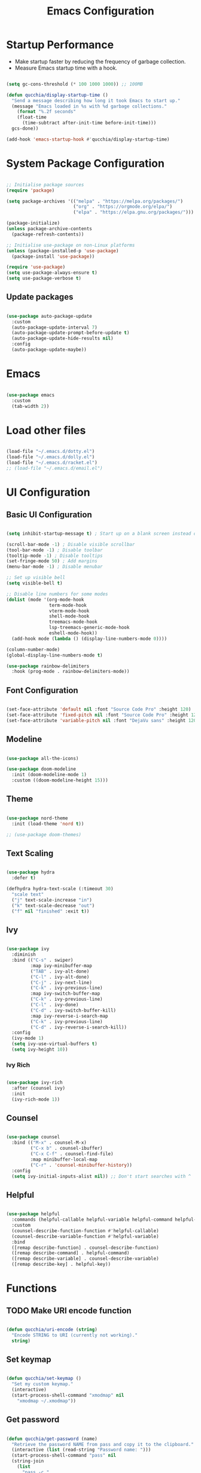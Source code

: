 #+title:Emacs Configuration
#+PROPERTY: header-args:emacs-lisp :tangle ../.emacs.d/init.el

* Startup Performance

- Make startup faster by reducing the frequency of garbage collection.
- Measure Emacs startup time with a hook.

#+begin_src emacs-lisp

(setq gc-cons-threshold (* 100 1000 1000)) ;; 100MB

(defun qucchia/display-startup-time ()
  "Send a message describing how long it took Emacs to start up."
  (message "Emacs loaded in %s with %d garbage collections."
    (format "%.2f seconds"
    (float-time
      (time-subtract after-init-time before-init-time)))
  gcs-done))

(add-hook 'emacs-startup-hook #'qucchia/display-startup-time)

#+end_src

* System Package Configuration

#+begin_src emacs-lisp

  ;; Initialise package sources
  (require 'package)

  (setq package-archives '(("melpa" . "https://melpa.org/packages/")
                           ("org" . "https://orgmode.org/elpa/")
                           ("elpa" . "https://elpa.gnu.org/packages/")))

  (package-initialize)
  (unless package-archive-contents
    (package-refresh-contents))

  ;; Initialise use-package on non-Linux platforms
  (unless (package-installed-p 'use-package)
    (package-install 'use-package))

  (require 'use-package)
  (setq use-package-always-ensure t)
  (setq use-package-verbose t)

#+end_src

** Update packages

#+begin_src emacs-lisp

  (use-package auto-package-update
    :custom
    (auto-package-update-interval 7)
    (auto-package-update-prompt-before-update t)
    (auto-package-update-hide-results nil)
    :config
    (auto-package-update-maybe))

#+end_src

* Emacs

#+begin_src emacs-lisp

  (use-package emacs
    :custom
    (tab-width 2))

#+end_src

* Load other files

#+begin_src emacs-lisp

  (load-file "~/.emacs.d/dotty.el")
  (load-file "~/.emacs.d/dolly.el")
  (load-file "~/.emacs.d/racket.el")
  ;; (load-file "~/.emacs.d/email.el")

#+end_src

* UI Configuration

** Basic UI Configuration

#+begin_src emacs-lisp

  (setq inhibit-startup-message t) ; Start up on a blank screen instead of the startup message

  (scroll-bar-mode -1) ; Disable visible scrollbar
  (tool-bar-mode -1) ; Disable toolbar
  (tooltip-mode -1) ; Disable tooltips
  (set-fringe-mode 50) ; Add margins
  (menu-bar-mode -1) ; Disable menubar

  ;; Set up visible bell
  (setq visible-bell t)

  ;; Disable line numbers for some modes
  (dolist (mode '(org-mode-hook
                  term-mode-hook
                  vterm-mode-hook
                  shell-mode-hook
                  treemacs-mode-hook
                  lsp-treemacs-generic-mode-hook
                  eshell-mode-hook))
    (add-hook mode (lambda () (display-line-numbers-mode 0))))

  (column-number-mode)
  (global-display-line-numbers-mode t)

  (use-package rainbow-delimiters
    :hook (prog-mode . rainbow-delimiters-mode))

#+end_src

** Font Configuration

#+begin_src emacs-lisp

  (set-face-attribute 'default nil :font "Source Code Pro" :height 120)
  (set-face-attribute 'fixed-pitch nil :font "Source Code Pro" :height 120)
  (set-face-attribute 'variable-pitch nil :font "DejaVu sans" :height 120 :weight 'regular)

#+end_src

** Modeline

#+begin_src emacs-lisp

  (use-package all-the-icons)

  (use-package doom-modeline
    :init (doom-modeline-mode 1)
    :custom ((doom-modeline-height 15)))

#+end_src

** Theme

#+begin_src emacs-lisp

  (use-package nord-theme
    :init (load-theme 'nord t))

  ;; (use-package doom-themes)

#+end_src

** Text Scaling

#+begin_src emacs-lisp

  (use-package hydra
    :defer t)

  (defhydra hydra-text-scale (:timeout 30)
    "scale text"
    ("j" text-scale-increase "in")
    ("k" text-scale-decrease "out")
    ("f" nil "finished" :exit t))

#+end_src

** Ivy

#+begin_src emacs-lisp

  (use-package ivy
    :diminish
    :bind (("C-s" . swiper)
           :map ivy-minibuffer-map
           ("TAB" . ivy-alt-done)
           ("C-l" . ivy-alt-done)
           ("C-j" . ivy-next-line)
           ("C-k" . ivy-previous-line)
           :map ivy-switch-buffer-map
           ("C-k" . ivy-previous-line)
           ("C-l" . ivy-done)
           ("C-d" . ivy-switch-buffer-kill)
           :map ivy-reverse-i-search-map
           ("C-k" . ivy-previous-line)
           ("C-d" . ivy-reverse-i-search-kill))
    :config
    (ivy-mode 1)
    (setq ivy-use-virtual-buffers t)
    (setq ivy-height 10))

#+end_src

*** Ivy Rich

#+begin_src emacs-lisp

  (use-package ivy-rich
    :after (counsel ivy)
    :init
    (ivy-rich-mode 1))

#+end_src

** Counsel

#+begin_src emacs-lisp

  (use-package counsel
    :bind (("M-x" . counsel-M-x)
           ("C-x b" . counsel-ibuffer)
           ("C-x C-f" . counsel-find-file)
           :map minibuffer-local-map
           ("C-r" . 'counsel-minibuffer-history))
    :config
    (setq ivy-initial-inputs-alist nil)) ;; Don't start searches with ^

#+end_src

** Helpful

#+begin_src emacs-lisp

  (use-package helpful
    :commands (helpful-callable helpful-variable helpful-command helpful-key)
    :custom
    (counsel-describe-function-function #'helpful-callable)
    (counsel-describe-variable-function #'helpful-variable)
    :bind
    ([remap describe-function] . counsel-describe-function)
    ([remap describe-command] . helpful-command)
    ([remap describe-variable] . counsel-describe-variable)
    ([remap describe-key] . helpful-key))

#+end_src

* Functions

** TODO Make URI encode function

#+begin_src emacs-lisp

(defun qucchia/uri-encode (string)
  "Encode STRING to URI (currently not working)."
  string)

#+end_src

** Set keymap

#+begin_src emacs-lisp

  (defun qucchia/set-keymap ()
    "Set my custom keymap."
    (interactive)
    (start-process-shell-command "xmodmap" nil
      "xmodmap ~/.xmodmap"))

#+end_src

** Get password

#+begin_src emacs-lisp

  (defun qucchia/get-password (name)
    "Retrieve the password NAME from pass and copy it to the clipboard."
    (interactive (list (read-string "Password name: ")))
    (start-process-shell-command "pass" nil
    (string-join
      (list
        "pass -c "
        name
        " | xclip -selection clipboard"))))

#+end_src

* Keybindings

#+begin_src emacs-lisp

  (global-set-key (kbd "<escape>") 'keyboard-escape-quit)
  
#+end_src

** Which key

#+begin_src emacs-lisp

  (use-package which-key
    :defer 0
    :diminish which-key-mode
    :config
    (which-key-mode)
    (setq which-key-idle-delay 0.3))

#+end_src

** General

https://github.com/noctuid/general.el

#+begin_src emacs-lisp :noweb yes

  (use-package general
    :after evil
    :config
    (general-create-definer qucchia/leader-keys
      :keymaps '(normal insert visual emacs)
      :prefix "SPC"
      :global-prefix "C-SPC")

    (qucchia/leader-keys
      "."   '((lambda ()
                (interactive)
                (insert-char ?·))
              :which-key "middle dot")
      <<bookmark-bindings>>
      "c"   '(org-capture :which-key "capture")
      <<directory-bindings>>
      "C-h" '(org-shiftleft :which-key "shift left")
      "C-j" '(org-shiftdown :which-key "shift down")
      "C-k" '(org-shiftup :which-key "shift up")
      "C-l" '(org-shiftright :which-key "shift right")
      <<open-bindings>>
      <<mail-bindings>>
      "k"   '(counsel-descbinds :which-key "keybindings")
      "p"   '(emms-pause :which-key "pause music")
      "C-p" '(qucchia/get-password :which-key "password")
      "t"   '(:ignore t :which-key "toggle")
      "te"  '(emms-mode-line-toggle :which-key "emms modeline")
      "tp"  '(dolly-toggle-tor :which-key "proxy")
      "tt"  '(counsel-load-theme :which-key "choose theme")
      "ts"  '(hydra-text-scale/body :which-key "scale text")
      <<search-bindings>>
      "u"   '(browse-url :which-key "url")
      "x"   '(qucchia/set-keymap :which-key "set keymap")
      "y"   '(counsel-yank-pop :which-key "yank"))

    (general-define-key
     "C-M-n" 'counsel-switch-buffer
     "M-v" 'scroll-other-window-down
     "<pause>" 'emms-pause))

#+end_src

*** Bookmarks

#+begin_src emacs-lisp :noweb-ref bookmark-bindings :tangle no

  "b"   '(:ignore t :which-key "bookmark")

  "bc"  '(:ignore t :which-key "classroom")
  "bca" '((lambda ()
            (interactive)
            (browse-url "https://classroom.google.com/u/1/h"))
          :which-key "english")
  "bcc" '((lambda ()
            (interactive)
            (browse-url "https://classroom.google.com/u/1/c/Mzg5NzM5MTU1NzE1"))
          :which-key "catalan")
  "bcd" '((lambda ()
            (interactive)
            (browse-url "https://classroom.google.com/u/1/c/MTY0ODg2NDY5MjAx"))
          :which-key "dibuix")
  "bce" '((lambda ()
            (interactive)
            (browse-url "https://classroom.google.com/u/1/c/Mzg5NzcxMzA1ODQ1"))
          :which-key "spanish")
  "bcf" '((lambda ()
            (interactive)
            (browse-url "https://classroom.google.com/u/1/c/Mzg5OTkwODAzNjYz"))
          :which-key "p.e.")
  "bcl" '((lambda ()
            (interactive)
            (browse-url "https://classroom.google.com/u/1/c/MzIwODUyMDAyNTQw"))
          :which-key "philosophy")
  "bcm" '((lambda ()
            (interactive)
            (browse-url "https://classroom.google.com/u/1/c/MzIwNjgyODcyMDM4"))
          :which-key "cmc")
  "bcq" '((lambda ()
            (interactive)
            (browse-url "https://classroom.google.com/u/1/c/MzkwMjkzNzQ0Mjc3"))
          :which-key "maths")
  "bct" '((lambda ()
            (interactive)
            (browse-url "https://classroom.google.com/u/1/c/MzkwMjMwODAxMTM4"))
          :which-key "technology")
  "bcu" '((lambda ()
            (interactive)
            (browse-url "https://classroom.google.com/u/1/c/MzU2OTczMzczMDU3"))
          :which-key "tutoria")
  "bcy" '((lambda ()
            (interactive)
            (browse-url "https://classroom.google.com/u/1/c/MzIwNjE5OTE2ODMz"))
          :which-key "physics")

  "bd"  '((lambda ()
            (interactive)
            (browse-url "https://discord.com/app"))
          :which-key "discord")

  "bf"  '(:ignore t :which-key "firefox")
  "bfp" '((lambda ()
            (interactive)
            (browse-url "about:preferences"))
          :which-key "preferences")

  "bg"  '((lambda ()
            (interactive)
            (browse-url "https://codeberg.org"))
          :which-key "codeberg")
  "bm"  '((lambda ()
            (interactive)
            (browse-url "https://moodle.ins-mediterrania.cat/login/index.php"))
          :which-key "moodle")
  "bw"  '((lambda ()
            (interactive)
            (browse-url "https://web.whatsapp.com"))
          :which-key "whatsapp")
  "by"  '((lambda ()
            (interactive)
            (browse-url "https://www.youtube.com"))
          :which-key "youtube")

#+end_src

*** Directories

#+begin_src emacs-lisp :noweb-ref directory-bindings :tangle no

  "d"  '(:ignore t :which-key "directory")
  "d~" '((lambda ()
           (interactive)
           (dired "~/"))
         :which-key "home")
  "d." '((lambda ()
           (interactive)
           (dired dotty-directory))
         :which-key "dotfiles")
  "dd" '((lambda ()
           (interactive)
           (dired "~/Downloads"))
         :which-key "downloads")
  "dD" '((lambda ()
           (interactive)
           (dired "~/Documents"))
         :which-key "documents")
  "dm" '((lambda ()
           (interactive)
           (dired "~/Music"))
         :which-key "music")
  "dp" '((lambda ()
           (interactive)
           (dired "~/Projects"))
         :which-key "projects")

#+end_src

*** Open app

#+begin_src emacs-lisp :noweb-ref open-bindings :tangle no

  "o"     '(:ignore t :which-key "open")
  "oa"    '(org-agenda :which-key "agenda")
  "oe"    '(emms :which-key "emms")
  "o C-e" '(eshell :which-key "eshell")
  "of"    '((lambda ()
              (interactive)
              (start-process-shell-command "firefox" "*Firefox log*" "firefox"))
            :which-key "firefox")
  "oi"    '(ibuffer :which-key "ibuffer")
  "os"    '(shell :which-key "shell")
  "ot"    '(term :which-key "term")
  "ov"    '(vterm :which-key "vterm")
  "o C-v" '((lambda ()
              (interactive)
              (dolly-start-process-shell-command "vimb" "*Vimb log*" "vimb"))
            :which-key "vimb")

#+end_src

*** Search

#+begin_src emacs-lisp :noweb-ref search-bindings :tangle no

  "s"  '(:ignore t :which-key search)
  "sc" '((lambda (term)
           (interactive (list (qucchia/uri-encode (read-string "DIEC "))))
           (browse-url (string-join (list "https://dlc.iec.cat/Results?DecEntradaText=" term))))
         :which-key "diec")
  "sd" '((lambda (term)
           (interactive (list (qucchia/uri-encode (read-string "DuckDuckGo "))))
           (browse-url (string-join (list "https://duckduckgo.com/?q=" term))))
         :which-key "duckduckgo")
  "sm" '((lambda (term)
           (interactive (list (qucchia/uri-encode (read-string "MDN "))))
           (browse-url (string-join (list "https://developer.mozilla.org/en-US/search?q=" term))))
         :which-key "mdn")
  "sr" '((lambda (term)
           (interactive (list (qucchia/uri-encode (read-string "RAE "))))
           (browse-url (string-join (list "https://dle.rae.es/" term))))
         :which-key "rae")
  "ss" '((lambda (term)
           (interactive (list (qucchia/uri-encode (read-string "StartPage "))))
           (browse-url (string-join (list "https://www.startpage.com/do/dsearch?query=" term))))
         :which-key "startpage")
  "sw" '((lambda (term)
           (interactive (list (qucchia/uri-encode (read-string "SwissCows "))))
           (browse-url (string-join (list "https://swisscows.com/web?query=" term))))
         :which-key "swisscows")
  "sy" '((lambda (term)
           (interactive (list (qucchia/uri-encode (read-string "YouTube "))))
           (browse-url (string-join (list "https://www.youtube.com/results?search_query=" term))))
         :which-key "youtube")

#+end_src

*** Mail

#+begin_src emacs-lisp :noweb-ref mail-bindings :tangle no

  "m"  '(:ignore t :which-key "mail")
  "mc" '(mu4e-compose-new :which-key "compose")
  "mm" '(mu4e :which-key "open")
  "ms" '(mu4e-update-mail-and-index :which-key "sync")

#+end_src

** Evil

#+begin_src emacs-lisp

  (use-package evil
    :init
    (setq evil-want-integration t)
    (setq evil-want-keybinding nil)
    (setq evil-want-C-u-scroll t)
    (setq evil-want-C-i-jump nil)
    :config
    (evil-mode 1)
    (define-key evil-insert-state-map (kbd "C-g") 'evil-normal-state)

    ;; Use visual line motions even outside of visual-line-mode buffers
    (evil-global-set-key 'motion "j" 'evil-next-visual-line)
    (evil-global-set-key 'motion "k" 'evil-previous-visual-line)

    (evil-set-initial-state 'messages-buffer-mode 'normal)
    (evil-set-initial-state 'dashboard-mode 'normal))

  (use-package evil-collection
    :after evil
    :config
    (evil-collection-init))

#+end_src

* Org Mode

** Setup

#+begin_src emacs-lisp

  (defun qucchia/org-mode-setup ()
    "Setup Org mode."
    (org-indent-mode)
    (variable-pitch-mode 1)
    (visual-line-mode 1))

#+end_src

** Font Setup

#+begin_src emacs-lisp

  (defun qucchia/org-font-setup ()
    "Setup Org mode fonts."
    ;; Replace list hypens with dots
    (font-lock-add-keywords 'org-mode
                            '(("^ *\\([-]\\) "
                               (0 (prog1 () (compose-region (match-beginning 1) (match-end 1) "•"))))))

    (dolist (face '((org-level-1 . 1.2)
                    (org-level-2 . 1.1)
                    (org-level-3 . 1.05)
                    (org-level-4 . 1.0)
                    (org-level-5 . 1.1)
                    (org-level-6 . 1.1)
                    (org-level-7 . 1.1)
                    (org-level-8 . 1.1)))
      (set-face-attribute (car face) nil :font "DejaVu sans" :weight 'regular :height (cdr face)))

    ;; Ensure that anything that should be fixed pitch in Org mode appears that way
    (set-face-attribute 'org-block nil :foreground nil :inherit 'fixed-pitch)
    (set-face-attribute 'org-table nil :inherit '(org-hide fixed-pitch))
    (set-face-attribute 'org-verbatim nil :inherit '(shadow fixed-pitch))
    (set-face-attribute 'org-special-keyword nil :inherit '(font-lock-comment-face fixed-pitch))
    (set-face-attribute 'org-meta-line nil :inherit '(font-lock-comment-face fixed-pitch))
    (set-face-attribute 'org-checkbox nil :inherit 'fixed-pitch))

#+end_src

** Use Package

#+begin_src emacs-lisp

  (use-package org
    :pin org
    :commands (org-capture org-agenda)
    :hook (org-mode . qucchia/org-mode-setup)
    :config
    (setq org-ellipsis " ▾")

    (setq org-agenda-start-with-log-mode t)
    (setq org-log-done 'time)
    (setq org-log-into-drawer t)

    (setq org-agenda-files
          '("~/Documents/life/Tasks.org"
            ;; "~/Documents/life/Habits.org"
            "~/Documents/life/Birthdays.org"))

    (require 'org-habit)
    (add-to-list 'org-modules 'org-habit)
    (setq org-habit-graph-column 60)

    (setq org-todo-keywords
          '((sequence "TODO(t)" "NEXT(n)" "|" "DONE(d!)")
            (sequence "BACKLOG(b)" "PLAN(p)" "READY(r)" "ACTIVE(a)" "REVIEW(v)" "WAIT(w@/!)" "HOLD(h)" "|" "COMPLETED(c)" "CANC(k@)")))

    (setq org-refile-targets
          '(("Archive.org" :maxlevel . 1)
            ("Tasks.org" :maxlevel . 1)))

    ;; Save Org buffers after refiling
    (advice-add 'org-refile :after 'org-save-all-org-buffers)

    (setq org-tag-alist
          '((:startgroup)
                                          ;Put mutually exclusive tags here
            (:endgroup)
            ("@errand" . ?E)
            ("@home" . ?H)
            ("@work" . ?W)
            ("@school" . ?S)
            ("@coding" . ?C)
            ("@personal" . ?P)
            ("agenda" . ?a)
            ("planning" . ?p)
            ("note" . ?n)
            ("reading" . ?r)
            ("organisation" . ?o)
            ("spiritual" . ?s)
            ("setup" . ?t)
            ("health" . ?h)
            ("idea" . ?i)))

    ;; Configure custom agenda views
    (setq org-agenda-custom-commands
          '(("d" "Dashboard"
             ((agenda "" ((org-deadline-warning-days 7)))
              (todo "NEXT"
                    ((org-agenda-overriding-header "Next Tasks")))
              (tags-todo "agenda/ACTIVE" ((org-agenda-overriding-header "Active Projects")))))

            ("n" "Next Tasks"
             ((todo "NEXT"
                    ((org-agenda-overriding-header "Next Tasks")))))

            ("W" "Work Tasks" tags-todo "+@school")

            ;; Low-effort next actions
            ("e" tags-todo "+TODO=\"NEXT\"+Effort<156+Effort>0"
             ((org-agenda-overriding-header "Low Effort Tasks")
              (org-agenda-max-todos 20)
              (org-agenda-files org-agenda-files)))

            ("w" "Workflow Status"
             ((todo "WAIT"
                    ((org-agenda-overriding-header "Waiting on External")
                     (org-agenda-files org-agenda-files)))
              (todo "REVIEW"
                    ((org-agenda-overriding-header "In Review")
                     (org-agenda-files org-agenda-files)))
              (todo "PLAN"
                    ((org-agenda-overriding-header "In Planning")
                     (org-agenda-todo-list-sublevels nil)
                     (org-agenda-files org-agenda-files)))
              (todo "BACKLOG"
                    ((org-agenda-overriding-header "Project Backlog")
                     (org-agenda-todo-list-sublevels nil)
                     (org-agenda-files org-agenda-files)))
              (todo "READY"
                    ((org-agenda-overriding-header "Ready for Work")
                     (org-agenda-files org-agenda-files)))
              (todo "ACTIVE"
                    ((org-agenda-overriding-header "Active Projects")
                     (org-agenda-files org-agenda-files)))
              (todo "COMPLETED"
                    ((org-agenda-overriding-header "Completed Projects")
                     (org-agenda-files org-agenda-files)))
              (todo "CANC"
                    ((org-agenda-overriding-header "Cancelled Projects")
                     (org-agenda-files org-agenda-files)))))))

    (setq org-capture-templates
          `(("t" "Tasks / Projects")
            ("tt" "Task" entry (file+olp "~/Documents/life/Tasks.org" "Inbox")
             "* TODO %?\n %U\n %a\n %i" :empty-lines 1)
            ("ts" "Clocked Entry Subtask" entry (clock)
             "* TODO %?\n %U\n %a\n %i" :empty-lines 1)

            ("j" "Journal Entries")
            ("jj" "Journal" entry
             (file+olp+datetree "~/Documents/life/Journal.org")
             "\n* %<%I:%M %p> - Journal :journal:\n\n%?\n\n"
             :clock-in :clock-resume
             :empty-lines 1)
            ("jm" "Meeting" entry
             (file+olp+datetree "~/Documents/life/Journal.org")
             "* %<%I:%M %p> - %a :meetings:\n\n%?\n\n"
             :clock-in :clock-resume
             :empty-lines 1)

            ("w" "Workflows")
            ("we" "Checking Email" entry (file+olp+datetree "~/Documents/life/Journal.org")
             "* Checking Email :email:\n\n%?" :clock-in :clock-resume :empty-lines 1)

            ("m" "Metrics Capture")
            ("my" "Typing Speed" table-line (file+headline "~/Documents/life/Metrics.org" "Typing Speed")
             "| %U | %^{Speed} | %^{Accuracy} | %^{Program} | %^{Notes} |" :kill-buffer t)))

    (qucchia/org-font-setup))

#+end_src

** Bullets

#+begin_src emacs-lisp

  (use-package org-bullets
    :hook (org-mode . org-bullets-mode)
    :custom
    (org-bullets-bullet-list '("◉" "○" "●" "○" "●" "○" "●")))

#+end_src

** Visual Fill

#+begin_src emacs-lisp

  (defun qucchia/org-visual-mode-fill ()
    "Setup Org mode visual fill."
    (setq visual-fill-column-width 100
          visual-fill-column-center-text t)
    (visual-fill-column-mode 1))

  (use-package visual-fill-column
    :hook (org-mode . qucchia/org-visual-mode-fill))

#+end_src
** Babel Languages

#+begin_src emacs-lisp

  (with-eval-after-load 'org
    (org-babel-do-load-languages
     'org-babel-load-languages
     '((emacs-lisp . t)
       (python . t)
       (js . t)
       (shell . t)))

    (push '("conf-unix" . conf-unix) org-src-lang-modes))

#+end_src

** Structure Templates

#+begin_src emacs-lisp

  (with-eval-after-load 'org
    (require 'org-tempo)
    (add-to-list 'org-structure-template-alist '("src" . "src"))
    (add-to-list 'org-structure-template-alist '("conf" . "src conf"))
    (add-to-list 'org-structure-template-alist '("css" . "src css"))
    (add-to-list 'org-structure-template-alist '("el" . "src emacs-lisp"))
    (add-to-list 'org-structure-template-alist '("html" . "src html"))
    (add-to-list 'org-structure-template-alist '("js" . "src js"))
    (add-to-list 'org-structure-template-alist '("py" . "src python"))
    (add-to-list 'org-structure-template-alist '("sh" . "src shell"))
    (add-to-list 'org-structure-template-alist '("ts" . "src typescript")))

#+end_src

** Auto-tangle Configuration Files

#+begin_src emacs-lisp

  (defun qucchia/org-babel-tangle-config ()
    "Tangle dotfiles on save."
    (when (string-prefix-p (expand-file-name "~/.dotfiles/")
                         (buffer-file-name))
      (let ((org-confirm-babel-evaluate nil))
        (org-babel-tangle))))

  (add-hook 'org-mode-hook (lambda ()
    (add-hook 'after-save-hook #'qucchia/org-babel-tangle-config)))

#+end_src

* Development

** Commenting

#+begin_src emacs-lisp

  (use-package evil-nerd-commenter
    :bind ("M-/" . evilnc-comment-or-uncomment-lines))

#+end_src

** Flycheck

#+begin_src emacs-lisp

  (use-package flycheck
    :init (global-flycheck-mode)
    (add-hook 'after-init-hook #'global-flycheck-mode))

#+end_src

** Languages

*** Language server

https://emacs-lsp.github.io/lsp-mode

#+begin_src emacs-lisp

  (defun qucchia/lsp-mode-setup ()
    "Setup LSP."
    (setq lsp-headerline-breadcrumb-segments '(path-up-to-project file symbols))
    (lsp-headerline-breadcrumb-mode))

  (use-package lsp-mode
    :commands (lsp lsp-deferred)
    :hook ((html-mode . lsp-deferred)
      (js2-mode . lsp-deferred)
      (json-mode . lsp-deferred)
      (typescript-mode . lsp-deferred)
      (php-mode . lsp-deferred)
      (lsp-mode . qucchia/lsp-mode-setup))
    :init
    (setq lsp-keymap-prefix "C-c l")
    (setq read-process-output-max (* 1024 1024)) ;; 1MB
    :config
    (lsp-enable-which-key-integration t))

  (add-to-list 'auto-mode-alist '("\\.html\\'" . html-mode))

  (use-package lsp-ui
    :commands lsp-ui-mode
    :custom
    (lsp-ui-doc-position 'bottom))

  (use-package lsp-treemacs
    :config (lsp-treemacs-sync-mode 1)
    :commands lsp-treemacs-errors-list)

  (use-package lsp-ivy
    :commands lsp-ivy-workspace-symbol)
    
  ;; (use-package dap-mode :after lsp-mode)

#+end_src

*** Prettier

#+begin_src emacs-lisp

  (use-package prettier)
  (use-package prettier-js
    :after prettier)
  (add-hook 'js2-mode-hook 'prettier-js-mode)
  (add-hook 'typescript-mode-hook 'prettier-mode)

#+end_src

*** CSS

#+begin_src emacs-lisp

(setq css-indent-offset 2)

#+end_src

*** Lua

#+begin_src emacs-lisp

  (use-package lua-mode
    :mode "\\.lua\\'")

#+end_src

*** JavaScript

#+begin_src emacs-lisp

  (use-package js2-mode
    :mode "\\.js\\'"
    :config (setq js-indent-level 2))

#+end_src

*** JSON

#+begin_src emacs-lisp

  (use-package json-mode :mode "\\.json\\'")

#+end_src

*** TypeScript

#+begin_src emacs-lisp

  (use-package typescript-mode
    :mode "\\.ts\\'"
    :config
    (setq typescript-indent-level 2))

#+end_src

*** PHP

#+begin_src emacs-lisp

  (use-package php-mode :mode "\\.php\\'")

#+end_src

** Company Mode

#+begin_src emacs-lisp

  (use-package company
    :after lsp-mode
    :hook (lsp-mode . company-mode)
    :bind (:map company-active-map
                ("<tab>" . company-complete-selection))
    (:map lsp-mode-map
          ("<tab>" . company-indent-or-complete-common))
    :custom
    (company-minimum-prefix-length 1)
    (company-idle-delay 0.0))
    
  (use-package company-box
    :hook (company-mode . company-box-mode))

#+end_src

** Projectile

#+begin_src emacs-lisp

  (use-package projectile
    :diminish projectile-mode
    :config (projectile-mode)
    :custom ((projectile-completion-system 'ivy))
    :bind-keymap
    ("C-c p" . projectile-command-map)
    :init
    (when (file-directory-p "~/Projects")
      (setq projectile-project-search-path '("~/Projects")))
    (setq projectile-switch-project-acion #'projectile-dired))

#+end_src

*** Counsel-Projectile

#+begin_src emacs-lisp

  (use-package counsel-projectile
    :init (counsel-projectile-mode))

#+end_src

** Magit

#+begin_src emacs-lisp

  (use-package magit
    :commands (magit magit-status)
    :custom
    (magit-display-buffer-function #'magit-display-buffer-same-window-except-diff-v1))

#+end_src

* File Management

#+begin_src emacs-lisp

  (use-package dired
    :ensure nil
    :commands (dired dired-jump)
    :hook (dired-mode . dotty--dired-mode-hook)
    :custom ((dired-listing-switches "-agho --group-directories-first"))
    :bind (("C-x C-j" . dired-jump))
    :config
    (evil-collection-define-key 'normal 'dired-mode-map
      "h" 'dired-single-up-directory
      "l" 'dired-single-buffer
      "H" 'dired-omit-mode))

  (use-package dired-single
    :commands (dired dired-jump))

  (use-package all-the-icons-dired
    :hook (dired-mode . all-the-icons-dired-mode))

  (use-package dired-open
    :commands (dired dired-jump)
    :config
    (setq dired-open-extensions '(("png" . "display"))))
    
  (use-package diredfl
    :hook (dired-mode . diredfl-mode))

#+end_src

* Terminals

** term-mode

#+begin_src emacs-lisp

  (use-package term
    :defer t
    :config
    (setq explicit-shell-file-name "bash")
    (setq term-prompt-regexp "^\\w+@\\w+:[^#$%>\n]* $ *"))

  (use-package eterm-256color
    :hook (term-mode . eterm-256color-mode))

#+end_src

** vterm-mode

https://github.com/akermu/emacs-libvterm

#+begin_src emacs-lisp

  (use-package vterm
    :commands vterm
    :config
    (setq vterm-max-scrollback 10000))

#+end_src

** eshell-mode

#+begin_src emacs-lisp

  (use-package exec-path-from-shell
    :after eshell
    :config (exec-path-from-shell-initialize))

  (use-package eshell-git-prompt
    :after eshell)

  (defun qucchia/setup-eshell ()
    "Setup eshell."
    ;; Save command history
    (add-hook 'eshell-pre-command-hook 'eshell-save-some-history)

    ;; Truncate buffer for performance
    (add-to-list 'eshell-output-filter-functions 'eshell-truncate-buffer)

    (evil-define-key '(normal insert visual) eshell-mode-map (kbd "C-r") 'counsel-esh-history)
    (evil-define-key '(normal insert visual) eshell-mode-map (kbd "<home>") 'eshell-bol)
    (evil-normalize-keymaps)

    (setq eshell-history-size 10000
          eshell-buffer-maximum-lines 10000
          eshell-hist-ignoredups t
          eshell-scroll-to-bottom-on-input t))

  (use-package eshell
    :hook (eshell-first-time-mode . qucchia/setup-eshell)
    :config
    (with-eval-after-load 'esh-opt
      (setq eshell-destroy-buffer-when-process-dies t)
      (setq eshell-visual-commands '("htop" "zsh" "vim")))

    (eshell-git-prompt-use-theme 'powerline))

#+end_src

* Other
** Electric quotes

#+begin_src emacs-lisp

  (electric-quote-mode t)

#+end_src

** Lookup Password function

#+begin_src emacs-lisp

  (defun qucchia/lookup-password (&rest keys)
    "Lookup password from auth source."
    (let ((result (apply #'auth-source-search keys)))
     (if result
         (funcall (plist-get (car result) :secret))
       nil)))

#+end_src
